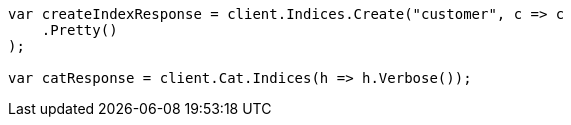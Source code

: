 ////
IMPORTANT NOTE
==============
This file is generated from method Line284 in https://github.com/elastic/elasticsearch-net/tree/docs/example-callouts/src/Examples/Examples/Root/GettingStartedPage.cs#L43-L57.
If you wish to submit a PR to change this example, please change the source method above
and run dotnet run -- asciidoc in the ExamplesGenerator project directory.
////
[source, csharp]
----
var createIndexResponse = client.Indices.Create("customer", c => c
    .Pretty()
);

var catResponse = client.Cat.Indices(h => h.Verbose());
----

